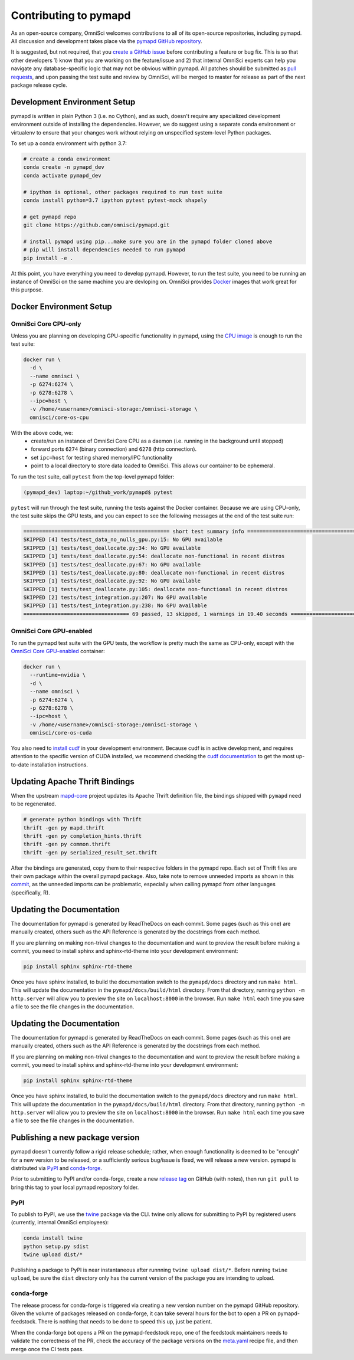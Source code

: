 .. _contributing:

Contributing to pymapd
======================

As an open-source company, OmniSci welcomes contributions to all of its open-source repositories,
including pymapd. All discussion and development takes place via the `pymapd GitHub repository`_.

It is suggested, but not required, that you `create a GitHub issue`_ before contributing a feature or bug fix. This is so that other
developers 1) know that you are working on the feature/issue and 2) that internal OmniSci experts can help you navigate
any database-specific logic that may not be obvious within pymapd. All patches should be submitted as `pull requests`_, and upon passing
the test suite and review by OmniSci, will be merged to master for release as part of the next package release cycle.

-----------------------------
Development Environment Setup
-----------------------------

pymapd is written in plain Python 3 (i.e. no Cython), and as such, doesn't require any specialized development
environment outside of installing the dependencies. However, we do suggest using a separate conda environment or
virtualenv to ensure that your changes work without relying on unspecified system-level Python packages.

To set up a conda environment with python 3.7:

.. code-block:: shell

   # create a conda environment
   conda create -n pymapd_dev
   conda activate pymapd_dev

   # ipython is optional, other packages required to run test suite
   conda install python=3.7 ipython pytest pytest-mock shapely

   # get pymapd repo
   git clone https://github.com/omnisci/pymapd.git

   # install pymapd using pip...make sure you are in the pymapd folder cloned above
   # pip will install dependencies needed to run pymapd
   pip install -e .

At this point, you have everything you need to develop pymapd. However, to run the test suite, you need to be running
an instance of OmniSci on the same machine you are devloping on. OmniSci provides `Docker`_ images that work great for this purpose.

------------------------
Docker Environment Setup
------------------------

*********************
OmniSci Core CPU-only
*********************

Unless you are planning on developing GPU-specific functionality in pymapd, using the `CPU image`_ is enough to run the test suite:

.. code-block:: shell

   docker run \
     -d \
     --name omnisci \
     -p 6274:6274 \
     -p 6278:6278 \
     --ipc=host \
     -v /home/<username>/omnisci-storage:/omnisci-storage \
     omnisci/core-os-cpu

With the above code, we:
   * create/run an instance of OmniSci Core CPU as a daemon (i.e. running in the background until stopped)
   * forward ports ``6274`` (binary connection) and ``6278`` (http connection).
   * set ``ipc=host`` for testing shared memory/IPC functionality
   * point to a local directory to store data loaded to OmniSci. This allows our container to be ephemeral.

To run the test suite, call ``pytest`` from the top-level pymapd folder:

.. code-block:: shell

   (pymapd_dev) laptop:~/github_work/pymapd$ pytest

``pytest`` will run through the test suite, running the tests against the Docker container. Because we are using CPU-only, the
test suite skips the GPU tests, and you can expect to see the following messages at the end of the test suite run:

.. code-block:: shell

   =============================================== short test summary info ================================================
   SKIPPED [4] tests/test_data_no_nulls_gpu.py:15: No GPU available
   SKIPPED [1] tests/test_deallocate.py:34: No GPU available
   SKIPPED [1] tests/test_deallocate.py:54: deallocate non-functional in recent distros
   SKIPPED [1] tests/test_deallocate.py:67: No GPU available
   SKIPPED [1] tests/test_deallocate.py:80: deallocate non-functional in recent distros
   SKIPPED [1] tests/test_deallocate.py:92: No GPU available
   SKIPPED [1] tests/test_deallocate.py:105: deallocate non-functional in recent distros
   SKIPPED [2] tests/test_integration.py:207: No GPU available
   SKIPPED [1] tests/test_integration.py:238: No GPU available
   ================================== 69 passed, 13 skipped, 1 warnings in 19.40 seconds ==================================

************************
OmniSci Core GPU-enabled
************************

To run the pymapd test suite with the GPU tests, the workflow is pretty much the same as CPU-only, except with the `OmniSci Core
GPU-enabled`_ container:

.. code-block:: shell

   docker run \
     --runtime=nvidia \
     -d \
     --name omnisci \
     -p 6274:6274 \
     -p 6278:6278 \
     --ipc=host \
     -v /home/<username>/omnisci-storage:/omnisci-storage \
     omnisci/core-os-cuda

You also need to `install cudf`_ in your development environment. Because cudf is in active development, and requires attention
to the specific version of CUDA installed, we recommend checking the `cudf documentation`_ to get the most up-to-date
installation instructions.

-------------------------------
Updating Apache Thrift Bindings
-------------------------------

When the upstream `mapd-core`_ project updates its Apache Thrift definition file, the bindings shipped with
``pymapd`` need to be regenerated.

.. code-block:: shell

   # generate python bindings with Thrift
   thrift -gen py mapd.thrift
   thrift -gen py completion_hints.thrift
   thrift -gen py common.thrift
   thrift -gen py serialized_result_set.thrift

After the bindings are generated, copy them to their respective folders in the pymapd repo. Each set of Thrift files
are their own package within the overall pymapd package. Also, take note to remove unneeded imports as shown in this `commit`_, as the unneeded imports
can be problematic, especially when calling pymapd from other languages (specifically, R).

--------------------------
Updating the Documentation
--------------------------

The documentation for pymapd is generated by ReadTheDocs on each commit. Some pages (such as this one) are manually created,
others such as the API Reference is generated by the docstrings from each method.

If you are planning on making non-trival changes to the documentation and want to preview the result before making a commit,
you need to install sphinx and sphinx-rtd-theme into your development environment:

.. code-block:: shell

   pip install sphinx sphinx-rtd-theme

Once you have sphinx installed, to build the documentation switch to the ``pymapd/docs`` directory and run ``make html``. This will update the documentation
in the ``pymapd/docs/build/html`` directory. From that directory, running ``python -m http.server`` will allow you to preview the site on ``localhost:8000``
in the browser. Run ``make html`` each time you save a file to see the file changes in the documentation.

--------------------------
Updating the Documentation
--------------------------

The documentation for pymapd is generated by ReadTheDocs on each commit. Some pages (such as this one) are manually created,
others such as the API Reference is generated by the docstrings from each method.

If you are planning on making non-trival changes to the documentation and want to preview the result before making a commit,
you need to install sphinx and sphinx-rtd-theme into your development environment:

.. code-block:: shell

   pip install sphinx sphinx-rtd-theme

Once you have sphinx installed, to build the documentation switch to the ``pymapd/docs`` directory and run ``make html``. This will update the documentation
in the ``pymapd/docs/build/html`` directory. From that directory, running ``python -m http.server`` will allow you to preview the site on ``localhost:8000``
in the browser. Run ``make html`` each time you save a file to see the file changes in the documentation.

--------------------------------
Publishing a new package version
--------------------------------

pymapd doesn't currently follow a rigid release schedule; rather, when enough functionality is deemed to be "enough" for a new
version to be released, or a sufficiently serious bug/issue is fixed, we will release a new version. pymapd is distributed via `PyPI`_
and `conda-forge`_.

Prior to submitting to PyPI and/or conda-forge, create a new `release tag`_ on GitHub (with notes), then run ``git pull`` to bring this tag to your
local pymapd repository folder.

****
PyPI
****

To publish to PyPI, we use the `twine`_ package via the CLI. twine only allows for submitting to PyPI by registered users
(currently, internal OmniSci employees):

.. code-block:: shell

   conda install twine
   python setup.py sdist
   twine upload dist/*

Publishing a package to PyPI is near instantaneous after runnning ``twine upload dist/*``. Before running ``twine upload``, be sure
the ``dist`` directory only has the current version of the package you are intending to upload.

***********
conda-forge
***********

The release process for conda-forge is triggered via creating a new version number on the pymapd GitHub repository. Given the
volume of packages released on conda-forge, it can take several hours for the bot to open a PR on pymapd-feedstock. There is
nothing that needs to be done to speed this up, just be patient.

When the conda-forge bot opens a PR on the pymapd-feedstock repo, one of the feedstock maintainers needs to validate the correctness
of the PR, check the accuracy of the package versions on the `meta.yaml`_ recipe file, and then merge once the CI tests pass.

.. _mapd-core: https://github.com/omnisci/mapd-core
.. _Docker: https://hub.docker.com/u/omnisci
.. _CPU image: https://hub.docker.com/r/omnisci/core-os-cpu
.. _OmniSci Core GPU-enabled: https://hub.docker.com/r/omnisci/core-os-cuda
.. _install cudf: https://github.com/rapidsai/cudf#installation
.. _cudf documentation: https://rapidsai.github.io/projects/cudf/en/latest/
.. _commit: https://github.com/omnisci/pymapd/commit/28441055959e62443954a9826f1f03d876a1cfdb
.. _pymapd GitHub repository: https://github.com/omnisci/pymapd
.. _create a GitHub issue: https://github.com/omnisci/pymapd/issues
.. _pull requests: https://github.com/omnisci/pymapd/pulls
.. _PyPI: https://pypi.org/project/pymapd/
.. _conda-forge: https://github.com/conda-forge/pymapd-feedstock
.. _release tag: https://github.com/omnisci/pymapd/releases
.. _twine: https://pypi.org/project/twine/
.. _meta.yaml: https://github.com/conda-forge/pymapd-feedstock/blob/master/recipe/meta.yaml
